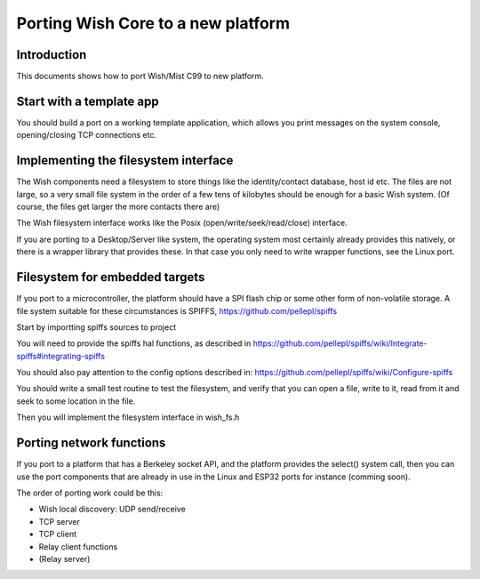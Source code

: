 Porting Wish Core to a new platform
===================================

Introduction
------------

This documents shows how to port Wish/Mist C99 to new platform.

Start with a template app
-------------------------

You should build a port on a working template application, which allows you print messages on the system console, opening/closing TCP connections etc.


Implementing the filesystem interface
-------------------------------------

The Wish components need a filesystem to store things like the identity/contact database, host id etc. The files are not large, so a very small file system in the order of a few tens of kilobytes should be enough for a basic Wish system. (Of course, the files get larger the more contacts there are)

The Wish filesystem interface works like the Posix (open/write/seek/read/close) interface. 

If you are porting to a Desktop/Server like system, the operating system most certainly already provides this natively, or there is a wrapper library that provides these. In that case you only need to write wrapper functions, see the Linux port.

Filesystem for embedded targets
-------------------------------

If you port to a microcontroller, the platform should have a SPI flash chip or some other form of non-volatile storage. A file system suitable for these circumstances is SPIFFS, https://github.com/pellepl/spiffs

Start by importting spiffs sources to project

You will need to provide the spiffs hal functions, as described in https://github.com/pellepl/spiffs/wiki/Integrate-spiffs#integrating-spiffs

You should also pay attention to the config options described in: https://github.com/pellepl/spiffs/wiki/Configure-spiffs

You should write a small test routine to test the filesystem, and verify that you can open a file, write to it, read from it and seek to some location in the file.

Then you will implement the filesystem interface in wish_fs.h

Porting network functions
-------------------------

If you port to a platform that has a Berkeley socket API, and the platform provides the select() system call, then you can use the port components that are already in use in the Linux and ESP32 ports for instance (comming soon).

The order of porting work could be this:

- Wish local discovery: UDP send/receive
- TCP server
- TCP client
- Relay client functions
- (Relay server)




